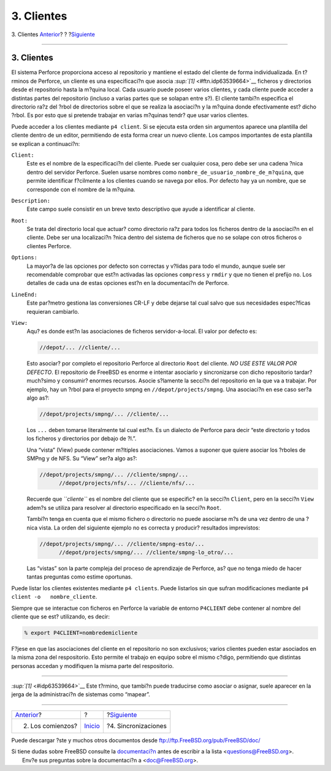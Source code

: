 ===========
3. Clientes
===========

.. raw:: html

   <div class="navheader">

3. Clientes
`Anterior <start.html>`__?
?
?\ `Siguiente <syncing.html>`__

--------------

.. raw:: html

   </div>

.. raw:: html

   <div class="sect1">

.. raw:: html

   <div class="titlepage" xmlns="">

.. raw:: html

   <div>

.. raw:: html

   <div>

3. Clientes
-----------

.. raw:: html

   </div>

.. raw:: html

   </div>

.. raw:: html

   </div>

El sistema Perforce proporciona acceso al repositorio y mantiene el
estado del cliente de forma individualizada. En t?rminos de Perforce, un
cliente es una especificaci?n que asocia
`:sup:`[1]` <#ftn.idp63539664>`__ ficheros y directorios desde el
repositorio hasta la m?quina local. Cada usuario puede poseer varios
clientes, y cada cliente puede acceder a distintas partes del
repositorio (incluso a varias partes que se solapan entre s?). El
cliente tambi?n especifica el directorio ra?z del ?rbol de directorios
sobre el que se realiza la asociaci?n y la m?quina donde efectivamente
est? dicho ?rbol. Es por esto que si pretende trabajar en varias
m?quinas tendr? que usar varios clientes.

Puede acceder a los clientes mediante ``p4 client``. Si se ejecuta esta
orden sin argumentos aparece una plantilla del cliente dentro de un
editor, permitiendo de esta forma crear un nuevo cliente. Los campos
importantes de esta plantilla se explican a continuaci?n:

.. raw:: html

   <div class="variablelist">

``Client:``
    Este es el nombre de la especificaci?n del cliente. Puede ser
    cualquier cosa, pero debe ser una cadena ?nica dentro del servidor
    Perforce. Suelen usarse nombres como
    ``nombre_de_usuario_nombre_de_m?quina``, que permite identificar
    f?cilmente a los clientes cuando se navega por ellos. Por defecto
    hay ya un nombre, que se corresponde con el nombre de la m?quina.

``Description:``
    Este campo suele consistir en un breve texto descriptivo que ayude a
    identificar al cliente.

``Root:``
    Se trata del directorio local que actuar? como directorio ra?z para
    todos los ficheros dentro de la asociaci?n en el cliente. Debe ser
    una localizaci?n ?nica dentro del sistema de ficheros que no se
    solape con otros ficheros o clientes Perforce.

``Options:``
    La mayor?a de las opciones por defecto son correctas y v?lidas para
    todo el mundo, aunque suele ser recomendable comprobar que est?n
    activadas las opciones ``compress`` y ``rmdir`` y que no tienen el
    prefijo ``no``. Los detalles de cada una de estas opciones est?n en
    la documentaci?n de Perforce.

``LineEnd:``
    Este par?metro gestiona las conversiones CR-LF y debe dejarse tal
    cual salvo que sus necesidades espec?ficas requieran cambiarlo.

``View:``
    Aqu? es donde est?n las asociaciones de ficheros servidor-a-local.
    El valor por defecto es:

    .. code:: programlisting

        //depot/... //cliente/...

    Esto asociar? por completo el repositorio Perforce al directorio
    ``Root`` del cliente. *NO USE ESTE VALOR POR DEFECTO*. El
    repositorio de FreeBSD es enorme e intentar asociarlo y
    sincronizarse con dicho repositorio tardar? much?simo y consumir?
    enormes recursos. Asocie s?lamente la secci?n del repositorio en la
    que va a trabajar. Por ejemplo, hay un ?rbol para el proyecto smpng
    en ``//depot/projects/smpng``. Una asociaci?n en ese caso ser?a algo
    as?:

    .. code:: programlisting

        //depot/projects/smpng/... //cliente/...

    Los ``...`` deben tomarse literalmente tal cual est?n. Es un
    dialecto de Perforce para decir “este directorio y todos los
    ficheros y directorios por debajo de ?l.”.

    Una “vista” (View) puede contener m?ltiples asociaciones. Vamos a
    suponer que quiere asociar los ?rboles de SMPng y de NFS. Su “View”
    ser?a algo as?:

    .. code:: programlisting

        //depot/projects/smpng/... //cliente/smpng/...
              //depot/projects/nfs/... //cliente/nfs/...

    Recuerde que *``cliente``* es el nombre del cliente que se
    especific? en la secci?n ``Client``, pero en la secci?n ``View``
    adem?s se utiliza para resolver al directorio especificado en la
    secci?n ``Root``.

    Tambi?n tenga en cuenta que el mismo fichero o directorio no puede
    asociarse m?s de una vez dentro de una ?nica vista. La orden del
    siguiente ejemplo no es correcta y producir? resultados imprevistos:

    .. code:: programlisting

        //depot/projects/smpng/... //cliente/smpng-esto/...
              //depot/projects/smpng/... //cliente/smpng-lo_otro/...

    Las “vistas” son la parte compleja del proceso de aprendizaje de
    Perforce, as? que no tenga miedo de hacer tantas preguntas como
    estime oportunas.

.. raw:: html

   </div>

Puede listar los clientes existentes mediante ``p4 clients``. Puede
listarlos sin que sufran modificaciones mediante
``p4 client -o   nombre_cliente``.

Siempre que se interactue con ficheros en Perforce la variable de
entorno ``P4CLIENT`` debe contener al nombre del cliente que se est?
utilizando, es decir:

.. code:: screen

    % export P4CLIENT=nombredemicliente

F?jese en que las asociaciones del cliente en el repositorio no son
exclusivos; varios clientes pueden estar asociados en la misma zona del
respositorio. Esto permite el trabajo en equipo sobre el mismo c?digo,
permitiendo que distintas personas accedan y modifiquen la misma parte
del respositorio.

.. raw:: html

   <div class="footnotes">

--------------

.. raw:: html

   <div id="ftn.idp63539664" class="footnote">

`:sup:`[1]` <#idp63539664>`__ Este t?rmino, que tambi?n puede traducirse
como asociar o asignar, suele aparecer en la jerga de la administraci?n
de sistemas como “mapear”.

.. raw:: html

   </div>

.. raw:: html

   </div>

.. raw:: html

   </div>

.. raw:: html

   <div class="navfooter">

--------------

+------------------------------+---------------------------+-----------------------------------+
| `Anterior <start.html>`__?   | ?                         | ?\ `Siguiente <syncing.html>`__   |
+------------------------------+---------------------------+-----------------------------------+
| 2. Los comienzos?            | `Inicio <index.html>`__   | ?4. Sincronizaciones              |
+------------------------------+---------------------------+-----------------------------------+

.. raw:: html

   </div>

Puede descargar ?ste y muchos otros documentos desde
ftp://ftp.FreeBSD.org/pub/FreeBSD/doc/

| Si tiene dudas sobre FreeBSD consulte la
  `documentaci?n <http://www.FreeBSD.org/docs.html>`__ antes de escribir
  a la lista <questions@FreeBSD.org\ >.
|  Env?e sus preguntas sobre la documentaci?n a <doc@FreeBSD.org\ >.

